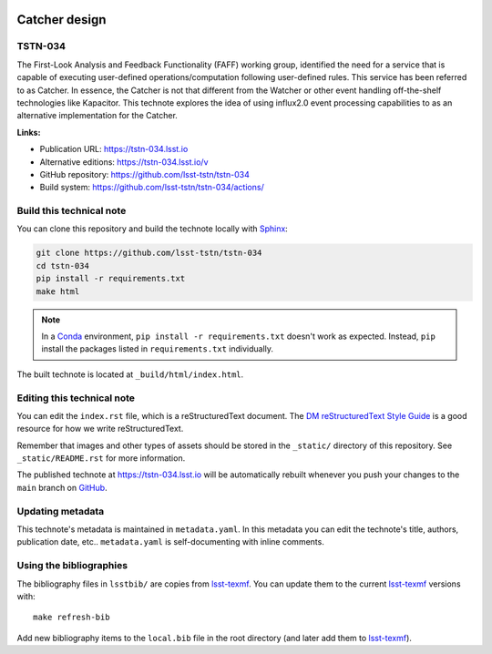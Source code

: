 .. image:: https://img.shields.io/badge/tstn--034-lsst.io-brightgreen.svg
   :target: https://tstn-034.lsst.io
.. image:: https://github.com/lsst-tstn/tstn-034/workflows/CI/badge.svg
   :target: https://github.com/lsst-tstn/tstn-034/actions/
..
  Uncomment this section and modify the DOI strings to include a Zenodo DOI badge in the README
  .. image:: https://zenodo.org/badge/doi/10.5281/zenodo.#####.svg
     :target: http://dx.doi.org/10.5281/zenodo.#####

##############
Catcher design
##############

TSTN-034
========

The First-Look Analysis and Feedback Functionality (FAFF) working group, identified the need for a service that is capable of executing user-defined operations/computation following user-defined rules. This service has been referred  to as Catcher. In essence, the Catcher is not that different from the Watcher or other event handling off-the-shelf technologies like Kapacitor. This technote explores the idea of using influx2.0 event processing capabilities to as an alternative implementation for the Catcher.

**Links:**

- Publication URL: https://tstn-034.lsst.io
- Alternative editions: https://tstn-034.lsst.io/v
- GitHub repository: https://github.com/lsst-tstn/tstn-034
- Build system: https://github.com/lsst-tstn/tstn-034/actions/


Build this technical note
=========================

You can clone this repository and build the technote locally with `Sphinx`_:

.. code-block:: bash

   git clone https://github.com/lsst-tstn/tstn-034
   cd tstn-034
   pip install -r requirements.txt
   make html

.. note::

   In a Conda_ environment, ``pip install -r requirements.txt`` doesn't work as expected.
   Instead, ``pip`` install the packages listed in ``requirements.txt`` individually.

The built technote is located at ``_build/html/index.html``.

Editing this technical note
===========================

You can edit the ``index.rst`` file, which is a reStructuredText document.
The `DM reStructuredText Style Guide`_ is a good resource for how we write reStructuredText.

Remember that images and other types of assets should be stored in the ``_static/`` directory of this repository.
See ``_static/README.rst`` for more information.

The published technote at https://tstn-034.lsst.io will be automatically rebuilt whenever you push your changes to the ``main`` branch on `GitHub <https://github.com/lsst-tstn/tstn-034>`_.

Updating metadata
=================

This technote's metadata is maintained in ``metadata.yaml``.
In this metadata you can edit the technote's title, authors, publication date, etc..
``metadata.yaml`` is self-documenting with inline comments.

Using the bibliographies
========================

The bibliography files in ``lsstbib/`` are copies from `lsst-texmf`_.
You can update them to the current `lsst-texmf`_ versions with::

   make refresh-bib

Add new bibliography items to the ``local.bib`` file in the root directory (and later add them to `lsst-texmf`_).

.. _Sphinx: http://sphinx-doc.org
.. _DM reStructuredText Style Guide: https://developer.lsst.io/restructuredtext/style.html
.. _this repo: ./index.rst
.. _Conda: http://conda.pydata.org/docs/
.. _lsst-texmf: https://lsst-texmf.lsst.io
